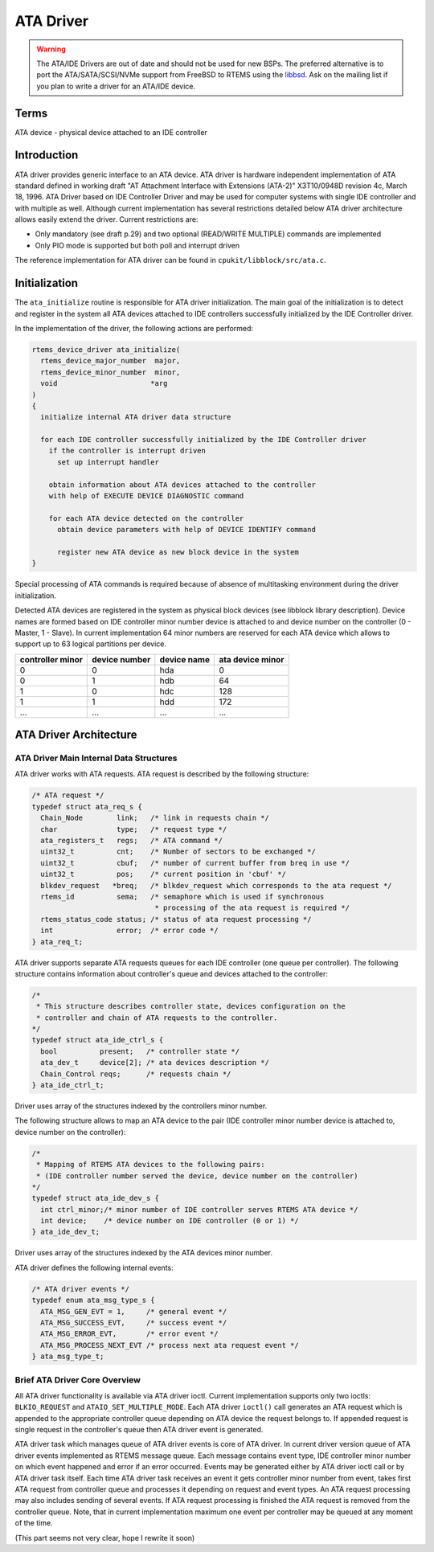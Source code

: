 .. comment SPDX-License-Identifier: CC-BY-SA-4.0

.. Copyright (C) 1988, 2002 On-Line Applications Research Corporation (OAR)

ATA Driver
**********

.. warning::

   The ATA/IDE Drivers are out of date and should not be used for new BSPs.
   The preferred alternative is to port the ATA/SATA/SCSI/NVMe support from
   FreeBSD to RTEMS using the `libbsd <https://git.rtems.org/rtems-libbsd>`_.
   Ask on the mailing list if you plan to write a driver for an ATA/IDE device.

Terms
=====

ATA device - physical device attached to an IDE controller

Introduction
============

ATA driver provides generic interface to an ATA device. ATA driver is hardware
independent implementation of ATA standard defined in working draft "AT
Attachment Interface with Extensions (ATA-2)" X3T10/0948D revision 4c, March
18, 1996. ATA Driver based on IDE Controller Driver and may be used for
computer systems with single IDE controller and with multiple as well. Although
current implementation has several restrictions detailed below ATA driver
architecture allows easily extend the driver. Current restrictions are:

- Only mandatory (see draft p.29) and two optional (READ/WRITE MULTIPLE)
  commands are implemented

- Only PIO mode is supported but both poll and interrupt driven

The reference implementation for ATA driver can be found in
``cpukit/libblock/src/ata.c``.

Initialization
==============

The ``ata_initialize`` routine is responsible for ATA driver
initialization. The main goal of the initialization is to detect and register
in the system all ATA devices attached to IDE controllers successfully
initialized by the IDE Controller driver.

In the implementation of the driver, the following actions are performed:

.. code-block:: c

    rtems_device_driver ata_initialize(
      rtems_device_major_number  major,
      rtems_device_minor_number  minor,
      void                      *arg
    )
    {
      initialize internal ATA driver data structure

      for each IDE controller successfully initialized by the IDE Controller driver
        if the controller is interrupt driven
          set up interrupt handler

        obtain information about ATA devices attached to the controller
        with help of EXECUTE DEVICE DIAGNOSTIC command

        for each ATA device detected on the controller
          obtain device parameters with help of DEVICE IDENTIFY command

          register new ATA device as new block device in the system
    }

Special processing of ATA commands is required because of absence of
multitasking environment during the driver initialization.

Detected ATA devices are registered in the system as physical block devices
(see libblock library description). Device names are formed based on IDE
controller minor number device is attached to and device number on the
controller (0 - Master, 1 - Slave). In current implementation 64 minor numbers
are reserved for each ATA device which allows to support up to 63 logical
partitions per device.

================ ============= =========== ================
controller minor device number device name ata device minor
================ ============= =========== ================
0                0             hda         0
0                1             hdb         64
1                0             hdc         128
1                1             hdd         172
...              ...           ...         ...
================ ============= =========== ================

ATA Driver Architecture
=======================

ATA Driver Main Internal Data Structures
----------------------------------------

ATA driver works with ATA requests. ATA request is described by the following
structure:

.. code-block:: c

    /* ATA request */
    typedef struct ata_req_s {
      Chain_Node        link;   /* link in requests chain */
      char              type;   /* request type */
      ata_registers_t   regs;   /* ATA command */
      uint32_t          cnt;    /* Number of sectors to be exchanged */
      uint32_t          cbuf;   /* number of current buffer from breq in use */
      uint32_t          pos;    /* current position in 'cbuf' */
      blkdev_request   *breq;   /* blkdev_request which corresponds to the ata request */
      rtems_id          sema;   /* semaphore which is used if synchronous
                                 * processing of the ata request is required */
      rtems_status_code status; /* status of ata request processing */
      int               error;  /* error code */
    } ata_req_t;

ATA driver supports separate ATA requests queues for each IDE controller (one
queue per controller). The following structure contains information about
controller's queue and devices attached to the controller:

.. code-block:: c

    /*
     * This structure describes controller state, devices configuration on the
     * controller and chain of ATA requests to the controller.
    */
    typedef struct ata_ide_ctrl_s {
      bool          present;   /* controller state */
      ata_dev_t     device[2]; /* ata devices description */
      Chain_Control reqs;      /* requests chain */
    } ata_ide_ctrl_t;

Driver uses array of the structures indexed by the controllers minor number.

The following structure allows to map an ATA device to the pair (IDE controller
minor number device is attached to, device number on the controller):

.. code-block:: c

    /*
     * Mapping of RTEMS ATA devices to the following pairs:
     * (IDE controller number served the device, device number on the controller)
    */
    typedef struct ata_ide_dev_s {
      int ctrl_minor;/* minor number of IDE controller serves RTEMS ATA device */
      int device;    /* device number on IDE controller (0 or 1) */
    } ata_ide_dev_t;

Driver uses array of the structures indexed by the ATA devices minor number.

ATA driver defines the following internal events:

.. code-block:: c

    /* ATA driver events */
    typedef enum ata_msg_type_s {
      ATA_MSG_GEN_EVT = 1,     /* general event */
      ATA_MSG_SUCCESS_EVT,     /* success event */
      ATA_MSG_ERROR_EVT,       /* error event */
      ATA_MSG_PROCESS_NEXT_EVT /* process next ata request event */
    } ata_msg_type_t;

Brief ATA Driver Core Overview
------------------------------

All ATA driver functionality is available via ATA driver ioctl. Current
implementation supports only two ioctls: ``BLKIO_REQUEST`` and
``ATAIO_SET_MULTIPLE_MODE``. Each ATA driver ``ioctl()`` call generates an ATA
request which is appended to the appropriate controller queue depending on ATA
device the request belongs to. If appended request is single request in the
controller's queue then ATA driver event is generated.

ATA driver task which manages queue of ATA driver events is core of ATA
driver. In current driver version queue of ATA driver events implemented as
RTEMS message queue. Each message contains event type, IDE controller minor
number on which event happened and error if an error occurred. Events may be
generated either by ATA driver ioctl call or by ATA driver task itself.  Each
time ATA driver task receives an event it gets controller minor number from
event, takes first ATA request from controller queue and processes it depending
on request and event types. An ATA request processing may also includes sending
of several events. If ATA request processing is finished the ATA request is
removed from the controller queue. Note, that in current implementation maximum
one event per controller may be queued at any moment of the time.

(This part seems not very clear, hope I rewrite it soon)
